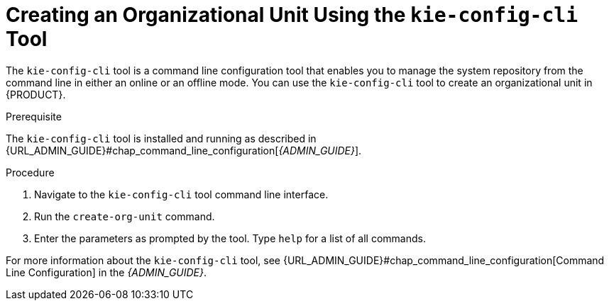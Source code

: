 [[_organizational_unit_kie_create_proc]]

= ⁠Creating an Organizational Unit Using the `kie-config-cli` Tool

The `kie-config-cli` tool is a command line configuration tool that enables you to manage the system repository from the command line in either an online or an offline mode. You can use the `kie-config-cli` tool to create an organizational unit in {PRODUCT}.

.Prerequisite
The `kie-config-cli` tool is installed and running as described in {URL_ADMIN_GUIDE}#chap_command_line_configuration[_{ADMIN_GUIDE}_].

.Procedure
. Navigate to the `kie-config-cli` tool command line interface.
. Run the `create-org-unit` command.
. Enter the parameters as prompted by the tool. Type `help` for a list of all commands.

For more information about the `kie-config-cli` tool, see {URL_ADMIN_GUIDE}#chap_command_line_configuration[Command Line Configuration] in the _{ADMIN_GUIDE}_.
